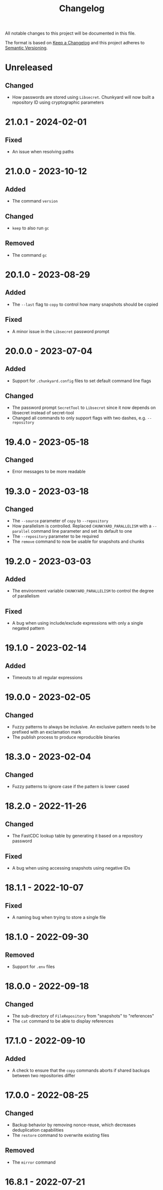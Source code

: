 #+TITLE: Changelog

All notable changes to this project will be documented in this file.

The format is based on [[http://keepachangelog.com/en/1.0.0][Keep a Changelog]] and this project adheres to [[http://semver.org/spec/v2.0.0.html][Semantic
Versioning]].

* Unreleased

** Changed

- How passwords are stored using ~Libsecret~. Chunkyard will now built a
  repository ID using cryptographic parameters

* 21.0.1 - 2024-02-01

** Fixed

- An issue when resolving paths

* 21.0.0 - 2023-10-12

** Added

- The command ~version~

** Changed

- ~keep~ to also run ~gc~

** Removed

- The command ~gc~

* 20.1.0 - 2023-08-29

** Added

- The ~--last~ flag to ~copy~ to control how many snapshots should be copied

** Fixed

- A minor issue in the ~Libsecret~ password prompt

* 20.0.0 - 2023-07-04

** Added

- Support for ~.chunkyard.config~ files to set default command line flags

** Changed

- The password prompt ~SecretTool~ to ~Libsecret~ since it now depends on
  libsecret instead of secret-tool
- Changed all commands to only support flags with two dashes, e.g.
  ~--repository~

* 19.4.0 - 2023-05-18

** Changed

- Error messages to be more readable

* 19.3.0 - 2023-03-18

** Changed

- The ~--source~ parameter of ~copy~ to ~--repository~
- How parallelism is controlled. Replaced ~CHUNKYARD_PARALLELISM~ with a
  ~--parallel~ command line parameter and set its default to one
- The ~--repository~ parameter to be required
- The ~remove~ command to now be usable for snapshots and chunks

* 19.2.0 - 2023-03-03

** Added

- The environment variable ~CHUNKYARD_PARALLELISM~ to control the degree of
  parallelism

** Fixed

- A bug when using include/exclude expressions with only a single negated
  pattern

* 19.1.0 - 2023-02-14

** Added

- Timeouts to all regular expressions

* 19.0.0 - 2023-02-05

** Changed

- Fuzzy patterns to always be inclusive. An exclusive pattern needs to be
  prefixed with an exclamation mark
- The publish process to produce reproducible binaries

* 18.3.0 - 2023-02-04

** Changed

- Fuzzy patterns to ignore case if the pattern is lower cased

* 18.2.0 - 2022-11-26

** Changed

- The FastCDC lookup table by generating it based on a repository password

** Fixed

- A bug when using accessing snapshots using negative IDs

* 18.1.1 - 2022-10-07

** Fixed

- A naming bug when trying to store a single file

* 18.1.0 - 2022-09-30

** Removed

- Support for ~.env~ files

* 18.0.0 - 2022-09-18

** Changed

- The sub-directory of ~FileRepository~ from "snapshots" to "references"
- The ~cat~ command to be able to display references

* 17.1.0 - 2022-09-10

** Added

- A check to ensure that the ~copy~ commands aborts if shared backups between
  two repositories differ

* 17.0.0 - 2022-08-25

** Changed

- Backup behavior by removing nonce-reuse, which decreases deduplication
  capabilities
- The ~restore~ command to overwrite existing files

** Removed

- The ~mirror~ command

* 16.8.1 - 2022-07-21

** Fixed

- Output processing when calling other processes

* 16.8.0 - 2022-07-10

** Changed

- All short occurrences of ~ChunkIds~

* 16.7.0 - 2022-06-13

** Added

- The ~-s~ flag to ~cat~ so that it can also print snapshots

* 16.6.0 - 2022-06-09

** Changed

- The ~-r~ and ~--repository~ flag to have the default value ~.chunkyard~
- The ~-f~ and ~--files~ flag of ~store~ to ~-p~ and ~--paths~

* 16.5.0 - 2022-06-07

** Changed

- All occurrences of ~ChunkIds~ by shortening them to 12 characters

* 16.4.0 - 2022-05-21

** Changed

- The ~mirror~ parameters by inferring restore directories using snapshot data

* 16.3.0 - 2022-05-16

** Added

- Debugging symbols to the Chunkyard binaries

* 16.2.1 - 2022-05-08

** Fixed

- A bug when using the secret-tool password prompt on Windows

* 16.2.0 - 2022-05-02

** Changed

- The default hashing iterations when deriving a key

** Removed

- Support for the environment variable ~CHUNKYARD_PASSCMD~

* 16.1.0 - 2022-04-29

** Added

- Support for ~.env~ files to populate environment variables

* 16.0.0 - 2022-04-26

** Changed

- The storage format by turning ~ChunkIds~ from URIs into strings

* 15.1.0 - 2022-04-17

** Added

- A custom prompt that can utilize the Linux application secret-tool

** Fixed

- A bug in which the ~mirror~ command would only overwrite parts of a file

* 15.0.0 - 2022-04-16

** Removed

- Schema information from snapshot references
- "sha256://" prefix when printing chunks

* 14.0.1 - 2022-04-03

** Fixed

- A concurrency issue when using the ~store~ command which was caused by an
  attempt to improve performance

* 14.0.0 - 2022-03-12

** Added

- A ~--preview~ flag to the commands ~create~ and ~mirror~

** Changed

- All flags named ~--content~ to ~--chunk~
- All flags named ~--content-only~ to ~--chunks-only~
- The storage format by renaming ~ContentUris~ to ~ChunkIds~
- The ~create~ command to ~store~

** Removed

- The ~preview~ command

* 13.0.0 - 2022-03-07

** Added

- A new command called ~mirror~, which is a combination of ~restore~ and
  ~clean~. This command can be used to restore a snapshot in a way that the file
  system matches the exact content of a snapshot. As a result, ~mirror~ can
  overwrite and delete existing files

** Changed

- The ~restore~ command to fail if it would overwrite a file

** Removed

- The ~clean~ command

* 12.2.1 - 2022-02-03

** Fixed

- An error when checking for directory traversals

* 12.2.0 - 2022-01-29

** Added

- A schema information back to snapshot references. Chunkyard will again stop
  processing if a given schema version is not supported

* 12.1.0 - 2022-01-09

** Added

- The ~clean~ command to delete files which are not found in a snapshot

** Changed

- The ~store~ command to improve performance

* 12.0.0 - 2022-01-08

** Changed

- The storage format by
  - removing the ID property from snapshots
  - changing how a blob reference is structured
- The ~copy~ command to now require a password prompt

** Removed

- The ~--mirror~ flag of the ~copy~ command

* 11.11.2 - 2021-12-19

** Fixed

- An error when checking for directory traversals

* 11.11.1 - 2021-12-15

** Fixed

- The file persistence layer to prevent unintended directory traversal

* 11.11.0 - 2021-11-12

** Changed

- The .NET version from 5 to 6:
  - Windows releases can now be shipped using a single binary
  - The overall binary size was cut in half

* 11.10.0 - 2021-11-06

** Removed

- The ~--snapshot~ flag from the ~preview~ command

* 11.9.0 - 2021-10-30

** Changed

- The ~diff~ command to include an ~--include~ flag. The ~--content-only~ flag
  will now print the actual content URIs
- The ~show~ command to also include a ~--content-only~ flag

* 11.8.0 - 2021-10-10

** Changed

- Internal parts of the architecture to improve test-ability

* 11.7.0 - 2021-10-03

** Changed

- The chunking algorithm to avoid rereading blobs from disk

* 11.6.1 - 2021-09-30

** Fixed

- A scenario in which an empty blob could be stored before a password prompt

* 11.6.0 - 2021-09-27

** Removed

- The ~-c~ flag when using the ~diff~ command. ~--content-only~ should be used
  instead

* 11.5.0 - 2021-09-09

** Changed

- The error message when failing to restore parts of a snapshot
- The ~restore~ command to also update the file meta data (last write time). A
  file will be overwritten, if its meta data does not match the data found in a
  snapshot

** Removed

- The ~--scan~ flag when using ~create~
- The ~--overwrite~ flag when using ~restore~ as this flag is now always
  active

* 11.4.1 - 2021-08-09

** Fixed

- The order of operations when performing a ~copy --mirror~ command to avoid
  snapshot corruption if the operation is canceled

* 11.4.0 - 2021-08-09

** Added

- A ~--mirror~ flag to the ~copy~ command. This flag will copy newer data from a
  source repository to a destination while also deleting any files that do not
  exist in the source repository

* 11.3.0 - 2021-06-03

** Added

- A feature to retrieve a password from a shell command using the environment
  variable ~CHUNKYARD_PASSCMD~

* 11.2.0 - 2021-05-30

** Added

- An optional ~--snapshot~ parameter to the ~preview~ command
- Parallelism to the ~create~ command when writing large blobs

* 11.1.0 - 2021-05-28

** Added

- The optional argument ~--content-only~ to the ~diff~ command to compare the
  content of two snapshots without their meta data

** Changed

- The storage format by removing an unused field from all snapshot references

* 11.0.0 - 2021-05-25

** Added

- The ~cat~ command to decrypt and print a particular set of content URIs

** Changed

- The ~preview~ command to show what a ~create~ would do by adding a
  ~--repository~ parameter

* 10.0.0 - 2021-05-20

** Changed

- The storage format by simplifying snapshot references

* 9.3.0 - 2021-05-17

** Changed

- The order of blob references in a snapshot by sorting them by name
- The storage format by removing the CreationTimeUtc property

** Fixed

- The behavior of the ~restore~ command when using ~--overwrite~

** Removed

- Setting the LastWriteTimeUtc and CreationTimeUtc fields of restored files when
  using the ~restore~ command

* 9.2.1 - 2021-05-09

** Fixed

- A problem when restoring large files

* 9.2.0 - 2021-05-03

** Changed

- A compiler flag when publishing Chunkyard to cut the binary size in half
- The file fetching algorithm to improve its performance

* 9.1.0 - 2021-04-17

** Changed

- The ~restore~ command to set the LastWriteTimeUtc and CreationTimeUtc fields
  of restored files
- The snapshot creation time to be stored in UTC

* 9.0.0 - 2021-04-15

** Added

- The ~diff~ command to outline changes between two snapshots

** Changed

- The ~copy~ command to no longer need a password prompt
- The storage format by adding snapshot IDs and renaming directories

* 8.1.0 - 2021-04-04

** Changed

- The fuzzy pattern parameter of the ~check~, ~restore~, ~show~ command into a
  collection
- The ~--cached~ parameter of the ~create~ command to a fuzzy patterns parameter
  called ~--scan~. This parameter can be used inspect files without comparing
  them to the latest stored snapshot

** Fixed

- An error which prevented the ~copy~ command to append to an existing
  repository

** Removed

- The shallow check performed by the ~create~ command

* 8.0.0 - 2021-03-26

** Changed

- The ~restore~ command to check data before restoring it

** Removed

- The ~dot~ command. The shallow check is again part of the ~create~ command

* 7.0.0 - 2021-03-12

** Changed

- The storage format by removing cryptographic tags

** Removed

- Chunk size settings from the command line

* 6.1.0 - 2021-03-09

** Changed

- The storage format by removing the length property from blob references

** Fixed

- The ~dot~ command to perform a shallow instead of a full check

* 6.0.0 - 2021-03-07

** Added

- Parallelism for several read/write operations

** Changed

- The ~dot~ command to search for two default files (~config/chunkyard.json~ and
  ~.chunkyard~)
- The storage format to include more meta data

** Removed

- The external caching directory. This feature is now integrated into the
  storage format

* 5.0.0 - 2021-02-23

** Added

- The ~dot~ command

** Changed

- The name of the argument ~log-position~ to ~snapshot~ when using the command
  line interface

** Removed

- A shallow check after creating a new snapshot using the ~create~ command. This
  feature is now part of the ~dot~ command.

* 4.0.0 - 2020-11-29

** Changed

- The storage format by
  - removing the unique repository identifier
  - adding cryptographic details to every piece of content to enable disaster
    recovery
- The ~copy~ command to only work if both repositories contain at least one
  overlapping snapshot

* 3.0.0 - 2020-11-16

** Changed

- The target framework to .NET 5 and reduced the binary file size
- The storage format by
  - removing the schema information from a snapshot
  - removing the ID from a log reference
  - modifying all content names around a common parent path
  - adding a unique identifier to a repository

** Fixed

- The shallow check after using the ~create~ command

* 2.0.0 - 2020-10-25

** Changed

- The ~create~ command to always write a snapshot
- Most commands to require an existing repository
- The commands ~push~ and ~pull~ by merging them into a single ~copy~ command
- The storage format. Chunkyard will stop processing a snapshot if the schema
  version is not supported

* 1.2.0 - 2020-10-06

** Added

- Checks when using the ~push~ and ~pull~ commands to ensure that common reflog
  items (snapshots) do not differ

** Changed

- The ~list~ command to display dates in the "yyyy-MM-dd HH:mm:ss" format
- The ~create~ command to only write a snapshot if files changed

* 1.1.1 - 2020-10-02

** Fixed

- The duplicate password prompt when using the ~push~ and ~pull~ commands

* 1.1.0 - 2020-09-30

** Added

- A shallow check after creating a new snapshot using the ~create~ command

** Changed

- A few commands to be less verbose

* 1.0.0 - 2020-09-20

** Added

- A unique ID to every repository log

** Changed

- The behavior of push/pull to abort if the log IDs of the given repositories do
  not match

* 0.3.0 - 2020-06-02

** Changed

- The ~keep~ command to only operate on the latest N snapshots

** Removed

- The ~--preview~ parameter from the ~gc~ command

* 0.2.0 - 2020-05-27

** Added

- The commands ~push~ and ~pull~ to transmit snapshots
- The ~keep~ command to remove snapshots

** Changed

- The names of a few commands
- The ~create~ command to accept chunk size parameters

** Fixed

- Missing content items when using a cache

** Removed

- Branches from repositories

* 0.1.0 - 2020-05-23

** Added

- Initial release
